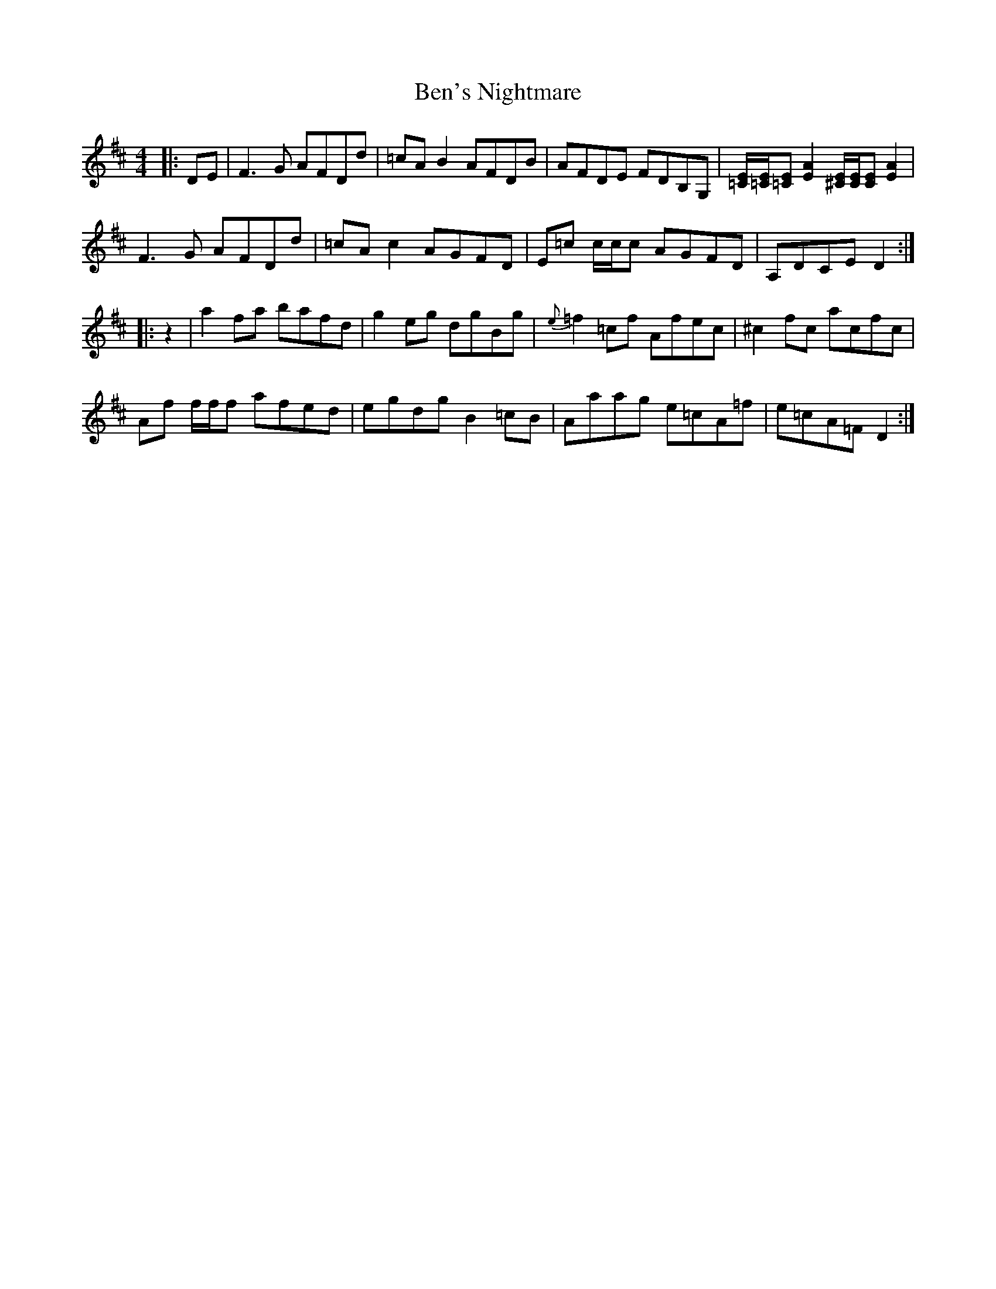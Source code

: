 X: 3372
T: Ben's Nightmare
R: reel
M: 4/4
K: Dmajor
|:DE|F3G AFDd|=cAB2AFDB|AFDE FDB,G,|[=C/E/][=C/E/][=CE] [E2A2] [^C/E/][C/E/][CE] [E2A2]|
F3G AFDd|=cAc2AGFD|E=c c/c/c AGFD|A,DCE D2:|
|:z2|a2fa bafd|g2eg dgBg|{e}=f2=cf Afec|^c2fc acfc|
Af f/f/f afed|egdg B2=cB|Aaag e=cA=f|e=cA=F D2:|

